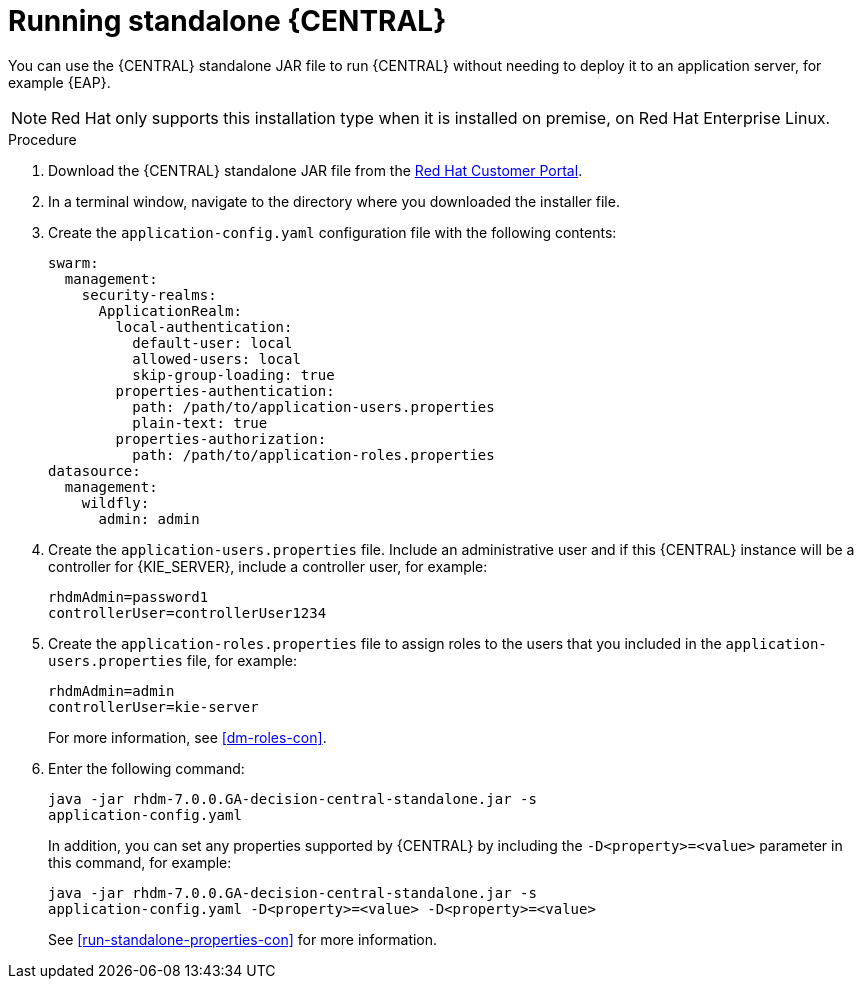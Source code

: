 [id='run-dc-standalone-proc']
= Running standalone {CENTRAL} 

You can use the {CENTRAL} standalone JAR file to run {CENTRAL} without needing to deploy it to an application server, for example {EAP}. 
[NOTE]
====
Red Hat only supports this installation type when it is installed on premise, on Red Hat Enterprise Linux.
//Any particular version of RHEL?
====

.Procedure

. Download the {CENTRAL} standalone JAR file from the https://access.redhat.com[Red Hat Customer Portal].
. In a terminal window, navigate to the directory where you downloaded the installer file.
. Create the `application-config.yaml` configuration file with the following contents:
+
[source]
----
swarm:
  management:
    security-realms:
      ApplicationRealm:
        local-authentication:
          default-user: local
          allowed-users: local
          skip-group-loading: true
        properties-authentication:
          path: /path/to/application-users.properties
          plain-text: true
        properties-authorization:
          path: /path/to/application-roles.properties
datasource:
  management:
    wildfly:
      admin: admin
----
. Create the `application-users.properties` file. Include an administrative user and if this {CENTRAL} instance will be a controller for {KIE_SERVER}, include a controller user, for example:
+
[source]
----
rhdmAdmin=password1
controllerUser=controllerUser1234
----
+
. Create the `application-roles.properties` file to assign roles to the users that you included in the `application-users.properties` file, for example:
+
[source]
----
rhdmAdmin=admin
controllerUser=kie-server
----
+
For more information, see <<dm-roles-con>>.

. Enter the following command:
+
[source]
----
java -jar rhdm-7.0.0.GA-decision-central-standalone.jar -s
application-config.yaml
----
+
In addition, you can set any properties supported by {CENTRAL} by including the `-D<property>=<value>` parameter in this command, for example:
+
[source]
----
java -jar rhdm-7.0.0.GA-decision-central-standalone.jar -s
application-config.yaml -D<property>=<value> -D<property>=<value>
----
+
//For example:
//* To run {CENTRAL} and connect to {KIE_SERVER} as the user `controllerUser`, enter:
//+
//[source]
//----
//java -jar rhdm-7.0.0.GA-decision-central-standalone.jar \
// -s application-config.yaml \
// -Dorg.kie.server.user=controllerUser
// -Dorg.kie.server.pwd=controllerUser1234
//----
//+
//Doing this enables you to deploy containers to {KIE_SERVER}.
See <<run-standalone-properties-con>> for more information.


